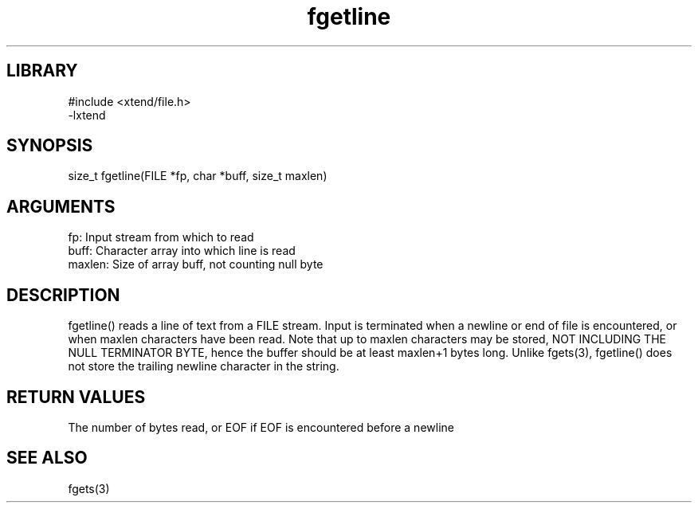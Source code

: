 \" Generated by c2man from fgetline.c
.TH fgetline 3

.SH LIBRARY
\" Indicate #includes, library name, -L and -l flags
.nf
.na
#include <xtend/file.h>
-lxtend
.ad
.fi

\" Convention:
\" Underline anything that is typed verbatim - commands, etc.
.SH SYNOPSIS
.PP
.nf
.na
size_t  fgetline(FILE *fp, char *buff, size_t maxlen)
.ad
.fi

.SH ARGUMENTS
.nf
.na
fp:     Input stream from which to read
buff:   Character array into which line is read
maxlen: Size of array buff, not counting null byte
.ad
.fi

.SH DESCRIPTION

fgetline() reads a line of text from a FILE stream.  Input is
terminated when a newline or end of file is encountered,
or when maxlen characters have been read.  Note that up to maxlen
characters may be stored, NOT INCLUDING THE NULL TERMINATOR BYTE,
hence the buffer should be at least maxlen+1 bytes long. Unlike
fgets(3), fgetline() does not store the trailing newline character
in the string.

.SH RETURN VALUES

The number of bytes read, or EOF if EOF is encountered before a newline

.SH SEE ALSO

fgets(3)

